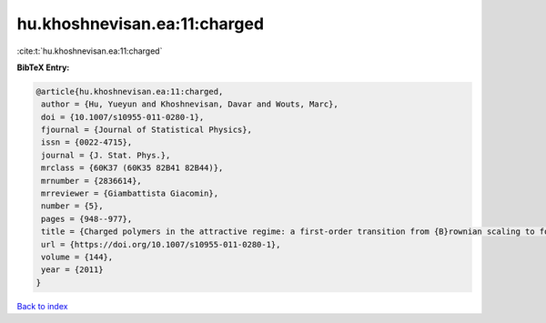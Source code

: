 hu.khoshnevisan.ea:11:charged
=============================

:cite:t:`hu.khoshnevisan.ea:11:charged`

**BibTeX Entry:**

.. code-block:: bibtex

   @article{hu.khoshnevisan.ea:11:charged,
    author = {Hu, Yueyun and Khoshnevisan, Davar and Wouts, Marc},
    doi = {10.1007/s10955-011-0280-1},
    fjournal = {Journal of Statistical Physics},
    issn = {0022-4715},
    journal = {J. Stat. Phys.},
    mrclass = {60K37 (60K35 82B41 82B44)},
    mrnumber = {2836614},
    mrreviewer = {Giambattista Giacomin},
    number = {5},
    pages = {948--977},
    title = {Charged polymers in the attractive regime: a first-order transition from {B}rownian scaling to four-point localization},
    url = {https://doi.org/10.1007/s10955-011-0280-1},
    volume = {144},
    year = {2011}
   }

`Back to index <../By-Cite-Keys.rst>`_
